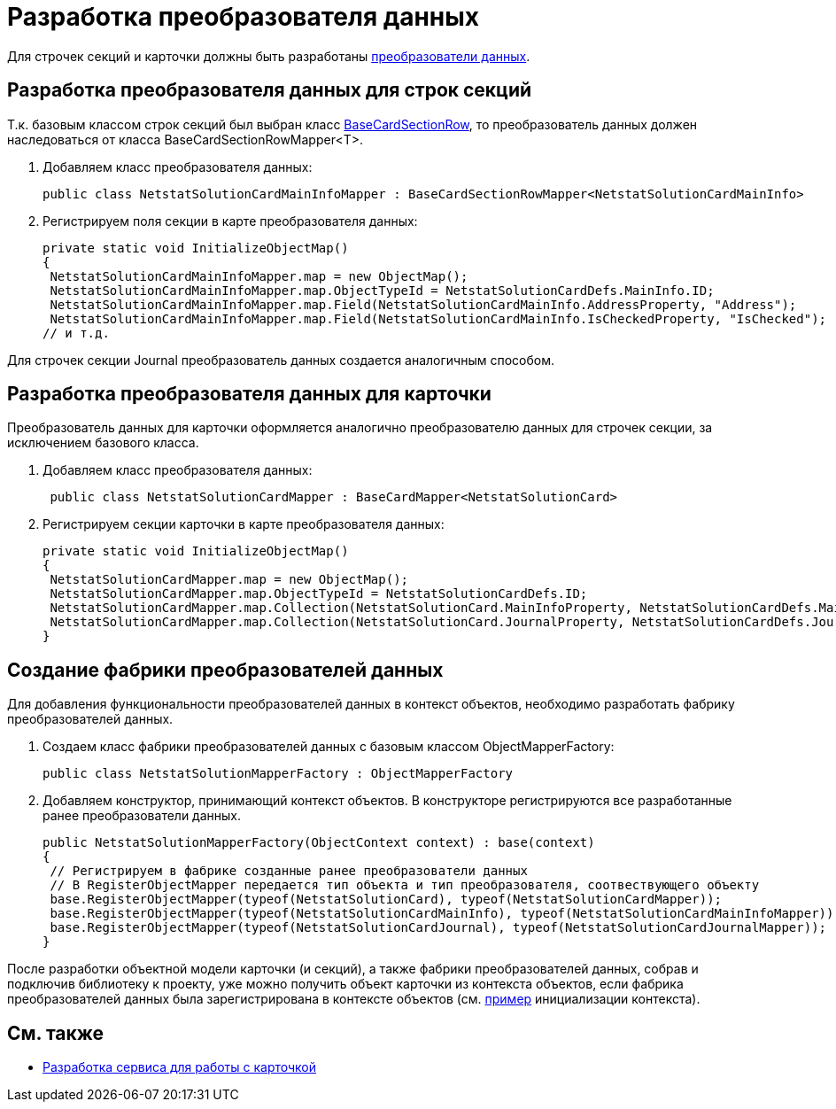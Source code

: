 = Разработка преобразователя данных

Для строчек секций и карточки должны быть разработаны xref:DM_CardsDev_CreateObjectModel_Mapper.adoc[преобразователи данных].

== Разработка преобразователя данных для строк секций

Т.к. базовым классом строк секций был выбран класс xref:..xref:api/DocsVision/BackOffice/ObjectModel/BaseCardSectionRow_CL.adoc[BaseCardSectionRow], то преобразователь данных должен наследоваться от класса [.keyword .apiname]#BaseCardSectionRowMapper<T>#.

. Добавляем класс преобразователя данных:
+
[source,csharp]
----
public class NetstatSolutionCardMainInfoMapper : BaseCardSectionRowMapper<NetstatSolutionCardMainInfo>
----
. Регистрируем поля секции в карте преобразователя данных:
+
[source,csharp]
----
private static void InitializeObjectMap()
{
 NetstatSolutionCardMainInfoMapper.map = new ObjectMap();
 NetstatSolutionCardMainInfoMapper.map.ObjectTypeId = NetstatSolutionCardDefs.MainInfo.ID;
 NetstatSolutionCardMainInfoMapper.map.Field(NetstatSolutionCardMainInfo.AddressProperty, "Address");
 NetstatSolutionCardMainInfoMapper.map.Field(NetstatSolutionCardMainInfo.IsCheckedProperty, "IsChecked");
// и т.д.
----

Для строчек секции Journal преобразователь данных создается аналогичным способом.

== Разработка преобразователя данных для карточки

Преобразователь данных для карточки оформляется аналогично преобразователю данных для строчек секции, за исключением базового класса.

. Добавляем класс преобразователя данных:
+
[source,csharp]
----
 public class NetstatSolutionCardMapper : BaseCardMapper<NetstatSolutionCard>
----
. Регистрируем секции карточки в карте преобразователя данных:
+
[source,csharp]
----
private static void InitializeObjectMap()
{
 NetstatSolutionCardMapper.map = new ObjectMap();
 NetstatSolutionCardMapper.map.ObjectTypeId = NetstatSolutionCardDefs.ID;
 NetstatSolutionCardMapper.map.Collection(NetstatSolutionCard.MainInfoProperty, NetstatSolutionCardDefs.MainInfo.ID);
 NetstatSolutionCardMapper.map.Collection(NetstatSolutionCard.JournalProperty, NetstatSolutionCardDefs.Journal.ID);
}
----

== Создание фабрики преобразователей данных

Для добавления функциональности преобразователей данных в контекст объектов, необходимо разработать фабрику преобразователей данных.

. Создаем класс фабрики преобразователей данных с базовым классом [.keyword .apiname]#ObjectMapperFactory#:
+
[source,pre,codeblock]
----
public class NetstatSolutionMapperFactory : ObjectMapperFactory
----
. Добавляем конструктор, принимающий контекст объектов. В конструкторе регистрируются все разработанные ранее преобразователи данных.
+
[source,csharp]
----
public NetstatSolutionMapperFactory(ObjectContext context) : base(context)
{
 // Регистрируем в фабрике созданные ранее преобразователи данных
 // В RegisterObjectMapper передается тип объекта и тип преобразователя, соотвествующего объекту
 base.RegisterObjectMapper(typeof(NetstatSolutionCard), typeof(NetstatSolutionCardMapper));
 base.RegisterObjectMapper(typeof(NetstatSolutionCardMainInfo), typeof(NetstatSolutionCardMainInfoMapper));
 base.RegisterObjectMapper(typeof(NetstatSolutionCardJournal), typeof(NetstatSolutionCardJournalMapper));
}
----

После разработки объектной модели карточки (и секций), а также фабрики преобразователей данных, собрав и подключив библиотеку к проекту, уже можно получить объект карточки из контекста объектов, если фабрика преобразователей данных была зарегистрирована в контексте объектов (см. xref:DM_FullContextInit.adoc[пример] инициализации контекста).

== См. также

* xref:CreateCardLib_Services.adoc[Разработка сервиса для работы с карточкой]
